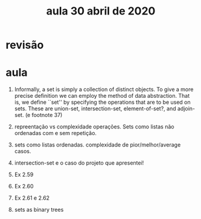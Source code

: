 #+Title: aula 30 abril de 2020

* revisão

* aula

1. Informally, a set is simply a collection of distinct objects. To
   give a more precise definition we can employ the method of data
   abstraction. That is, we define ``set'' by specifying the
   operations that are to be used on sets. These are union-set,
   intersection-set, element-of-set?, and adjoin-set. (e footnote 37)

2. repreentação vs complexidade operações. Sets como listas não
   ordenadas com e sem repetição.

3. sets como listas ordenadas. complexidade de pior/melhor/average
   casos.

4. intersection-set e o caso do projeto que apresentei!

5. Ex 2.59

6. Ex 2.60

7. Ex 2.61 e 2.62

8. sets as binary trees

   
